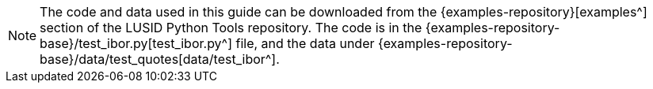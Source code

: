 [NOTE.code]
====
The code and data used in this guide can be downloaded from the {examples-repository}[examples^] section of the LUSID Python Tools repository.
The code is in the {examples-repository-base}/test_ibor.py[test_ibor.py^] file, and the data under {examples-repository-base}/data/test_quotes[data/test_ibor^].
====
